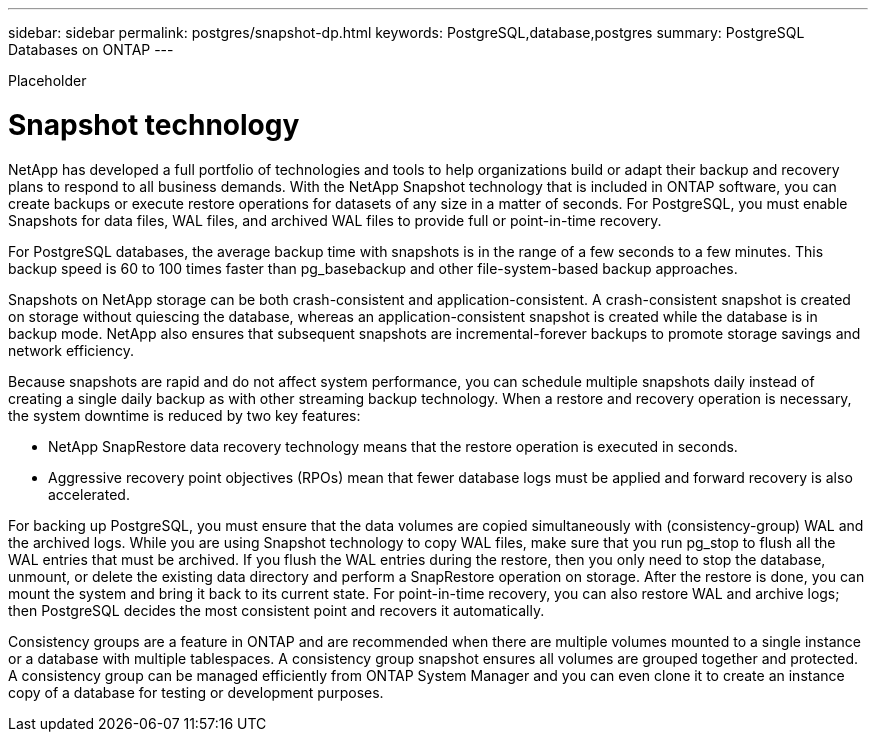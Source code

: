 ---
sidebar: sidebar
permalink: postgres/snapshot-dp.html
keywords: PostgreSQL,database,postgres
summary: PostgreSQL Databases on ONTAP
---


[.lead]

Placeholder



= Snapshot technology

NetApp has developed a full portfolio of technologies and tools to help organizations build or adapt their backup and recovery plans to respond to all business demands. With the NetApp Snapshot technology that is included in ONTAP software, you can create backups or execute restore operations for datasets of any size in a matter of seconds. For PostgreSQL, you must enable Snapshots for data files, WAL files, and archived WAL files to provide full or point-in-time recovery.

For PostgreSQL databases, the average backup time with snapshots is in the range of a few seconds to a few minutes. This backup speed is 60 to 100 times faster than pg_basebackup and other file-system-based backup approaches.

Snapshots on NetApp storage can be both crash-consistent and application-consistent. A crash-consistent snapshot is created on storage without quiescing the database, whereas an application-consistent snapshot is created while the database is in backup mode. NetApp also ensures that subsequent snapshots are incremental-forever backups to promote storage savings and network efficiency.

Because snapshots are rapid and do not affect system performance, you can schedule multiple snapshots daily instead of creating a single daily backup as with other streaming backup technology. When a restore and recovery operation is necessary, the system downtime is reduced by two key features:

* NetApp SnapRestore data recovery technology means that the restore operation is executed in seconds.
* Aggressive recovery point objectives (RPOs) mean that fewer database logs must be applied and forward recovery is also accelerated.

For backing up PostgreSQL, you must ensure that the data volumes are copied simultaneously with (consistency-group) WAL and the archived logs. While you are using Snapshot technology to copy WAL files, make sure that you run pg_stop to flush all the WAL entries that must be archived. If you flush the WAL entries during the restore, then you only need to stop the database, unmount, or delete the existing data directory and perform a SnapRestore operation on storage. After the restore is done, you can mount the system and bring it back to its current state. For point-in-time recovery, you can also restore WAL and archive logs; then PostgreSQL decides the most consistent point and recovers it automatically.

Consistency groups are a feature in ONTAP and are recommended when there are multiple volumes mounted to a single instance or a database with multiple tablespaces. A consistency group snapshot ensures all volumes are grouped together and protected. A consistency group can be managed efficiently from ONTAP System Manager and you can even clone it to create an instance copy of a database for testing or development purposes.
